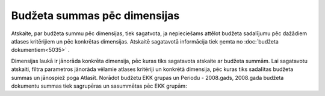.. 5048 Budžeta summas pēc dimensijas********************************* 
Atskaite, par budžeta summu pēc dimensijas, tiek sagatvota, ja
nepieciešams attēlot budžeta sadalījumu pēc dažādiem atlases
kritērijiem un pēc konkrētas dimensijas. Atskaitē sagatavotā
informācija tiek ņemta no :doc:`budžeta dokumentiem<5035>` .

Dimensijas laukā ir jānorāda konkrēta dimensija, pēc kuras tiks
sagatavota atskaite ar budžeta summām. Lai sagatavotu atskaiti, filtra
parametros jānorāda vēlamie atlases kritēriji un konkrētā dimensija,
pēc kuras tiks sadalītas budžeta summas un jānospiež poga Atlasīt.
Norādot budžetu EKK grupas un Periodu - 2008.gads, 2008.gada budžeta
dokumentu summas tiek sagrupēras un sasummētas pēc EKK grupām:







 